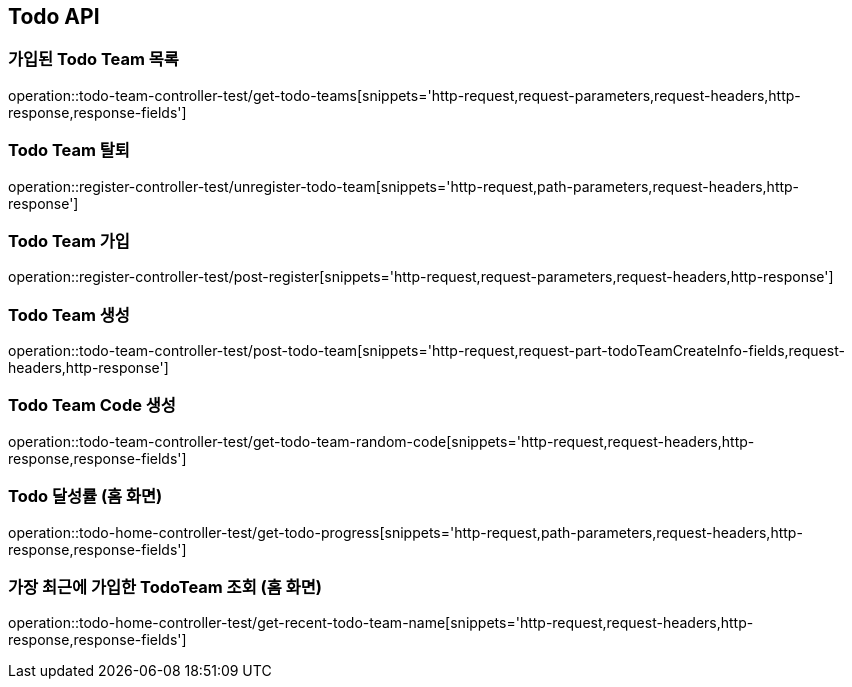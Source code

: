 [[Todo-API]]
== Todo API

[[Todo-API-가입된-Todo-Team-목록]]
=== 가입된 Todo Team 목록

operation::todo-team-controller-test/get-todo-teams[snippets='http-request,request-parameters,request-headers,http-response,response-fields']


[[Todo-API-Todo-Team-탈퇴]]
=== Todo Team 탈퇴

operation::register-controller-test/unregister-todo-team[snippets='http-request,path-parameters,request-headers,http-response']

[[Todo-API-Todo-Team-가입]]
=== Todo Team 가입

operation::register-controller-test/post-register[snippets='http-request,request-parameters,request-headers,http-response']

[[Todo-API-Todo-Team-생성]]
=== Todo Team 생성

operation::todo-team-controller-test/post-todo-team[snippets='http-request,request-part-todoTeamCreateInfo-fields,request-headers,http-response']

[[Todo-API-Todo-Team-Code-생성]]
=== Todo Team Code 생성

operation::todo-team-controller-test/get-todo-team-random-code[snippets='http-request,request-headers,http-response,response-fields']

[[Todo-API-Todo-달성률]]
=== Todo 달성률 (홈 화면)

operation::todo-home-controller-test/get-todo-progress[snippets='http-request,path-parameters,request-headers,http-response,response-fields']

[[Todo-API-가장-최근에-가입한-Todo-Team-조회]]
=== 가장 최근에 가입한 TodoTeam 조회 (홈 화면)

operation::todo-home-controller-test/get-recent-todo-team-name[snippets='http-request,request-headers,http-response,response-fields']

